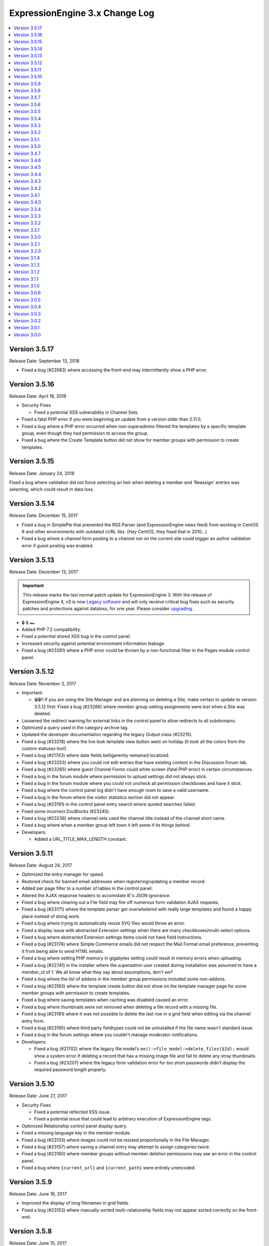 ExpressionEngine 3.x Change Log
===============================

.. contents::
   :local:
   :depth: 1

Version 3.5.17
--------------

Release Date: September 13, 2018

- Fixed a bug (#23583) where accessing the front-end may intermittently show a PHP error.

Version 3.5.16
--------------

Release Date: April 18, 2018

- Security Fixes

  - Fixed a potential XSS vulnerability in Channel Sets.

- Fixed a fatal PHP error if you were beginning an update from a version older than 2.11.0.
- Fixed a bug where a PHP error occurred when non-superadmins filtered the templates by a specific template group, even though they had permission to access the group.
- Fixed a bug where the Create Template button did not show for member groups with permission to create templates.

Version 3.5.15
--------------

Release Date: January 24, 2018

Fixed a bug where validation did not force selecting an heir when deleting a member and 'Reassign' entries was selecting, which could result in data loss.

Version 3.5.14
--------------

Release Date: December 15, 2017

- Fixed a bug in SimplePie that prevented the RSS Parser (and ExpressionEngine news feed) from working in CentOS 6 and other environments with outdated cURL libs. (Hey CentOS, they fixed that in 2010…)
- Fixed a bug where a channel form posting to a channel not on the current site could trigger an author validation error if guest posting was enabled.

Version 3.5.13
--------------

Release Date: December 13, 2017

.. important:: This release marks the last normal patch update for ExpressionEngine 3. With the release of ExpressionEngine 4, v3 is now `Legacy software <https://expressionengine.com/support/faq#what-is-a-legacy-product-what-is-a-retired-product>`_ and will only receive critical bug fixes such as security patches and protections against dataloss, for one year. Please consider `upgrading <https://expressionengine.com/store/purchases/upgradeable>`_.

- 🔒 & 🏎
- Added PHP 7.2 compatibility.
- Fixed a potential stored XSS bug in the control panel.
- Increased security against potential environment information leakage.
- Fixed a bug (#23281) where a PHP error could be thrown by a non-functional filter in the Pages module control panel.

Version 3.5.12
--------------

Release Date: November 3, 2017

- Important:

  - 🗑🔒‼️ If you are using the Site Manager and are planning on deleting a Site, make certain to update to version 3.5.12 first: Fixed a bug (#23266) where member group setting assignments were lost when a Site was deleted.

- Loosened the redirect warning for external links in the control panel to allow redirects to all subdomains.
- Optimized a query used in the category archive tag.
- Updated the developer documentation regarding the legacy Output class (#23215).
- Fixed a bug (#23218) where the live look template view button went on holiday (it took all the colors from the custom statuses too!).
- Fixed a bug (#21743) where date fields belligerently remained localized.
- Fixed a bug (#23253) where you could not edit entries that have existing content in the Discussion Forum tab.
- Fixed a bug (#23265) where guest Channel Forms could white screen (fatal PHP error) in certain circumstances.
- Fixed a bug in the forum module where permission to upload settings did not always stick.
- Fixed a bug in the forum module where you could not uncheck all permission checkboxes and have it stick.
- Fixed a bug where the control panel log didn't have enough room to save a valid username.
- Fixed a bug in the forum where the visitor statistics section did not appear.
- Fixed a bug (#23191) in the control panel entry search where quoted searches failed.
- Fixed some incorrect DocBlocks (#23245).
- Fixed a bug (#23236) where channel sets used the channel title instead of the channel short name.
- Fixed a bug where when a member group left town it left some if its things behind.
- Developers:

  - Added a URL_TITLE_MAX_LENGTH constant.

Version 3.5.11
--------------

Release Date: August 24, 2017

- Optimized the entry manager for speed.
- Restored check for banned email addresses when registering/updating a member record.
- Added per page filter to a number of tables in the control panel.
- Altered the AJAX response headers to accomidate IE's JSON ignorance.
- Fixed a bug where clearing out a File field may fire off numerous form validation AJAX requests.
- Fixed a bug (#23171) where the template parser got overwhelemd with really large templates and found a happy place instead of doing work.
- Fixed a bug where trying to automatically resize SVG files would throw an error.
- Fixed a display issue with abstracted Extension settings when there are many checkboxes/multi-select options.
- Fixed a bug where abstracted Extension settings items could not have field instructions.
- Fixed a bug (#23174) where Simple Commerce emails did not respect the Mail Format email preference, preventing it from being able to send HTML emails.
- Fixed a bug where setting PHP memory in gigabytes setting could result in memory errors when uploading.
- Fixed a bug (#22741) in the installer where the superadmin user created during installation was assumed to have a member_id of 1.  We all know what they say about assumptions, don't we?
- Fixed a bug where the list of addons in the member group permissions included some non-addons.
- Fixed a bug (#23183) where the template create button did not show on the template manager page for some member groups with permission to create templates.
- Fixed a bug where saving templates when caching was disabled caused an error.
- Fixed a bug where thumbnails were not removed when deleting a file record with a missing file.
- Fixed a bug (#23181) where it was not possible to delete the last row in a grid field when editing via the channel entry form.
- Fixed a bug (#23195) where third party fieldtypes could not be uninstalled if the file name wasn't standard issue.
- Fixed a bug in the forum settings where you couldn't manage moderator notifications.
- Developers:

  - Fixed a bug (#21702) where the legacy file model's ``ee()->file_model->delete_files($Id);`` would show a system error if deleting a record that has a missing image file and fail to delete any stray thumbnails.
  - Fixed a bug (#23207) where the legacy form validation error for too short passwords didn't display the required password length properly.

Version 3.5.10
--------------

Release Date: June 27, 2017

- Security Fixes


  - Fixed a potential reflected XSS issue.
  - Fixed a potential issue that could lead to arbitrary execution of ExpressionEngine tags.

- Optimized Relationship control panel display query.
- Fixed a missing language key in the member module.
- Fixed a bug (#23133) where images could not be resized proportionally in the File Manager.
- Fixed a bug (#23157) where saving a channel entry may attempt to assign categories twice.
- Fixed a bug (#23160) where member groups without member deletion permissions may see an error in the control panel.
- Fixed a bug where ``{current_url}`` and ``{current_path}`` were entirely unencoded.

Version 3.5.9
-------------

Release Date: June 16, 2017

- Improved the display of long filenames in grid fields.
- Fixed a bug (#23153) where manually-sorted multi-relationship fields may not appear sorted correctly on the front-end.


Version 3.5.8
-------------

Release Date: June 15, 2017

- Security Fixes (thanks again to Mustafa Hasan from HackerOne!):

  - Eliminated a couple areas that could disclose the full server path.
  - Fixed a potential remote code execution issue (identified by Erik McClements).
  - Improved XSS protection in a few areas of the control panel.
  - Tightened off-site redirect protection / warning.

- Optimized entry saving on installations with large numbers of categories.
- Optimized `{category_menu}` tag parsing in the channel entry form.
- Modified upload filename sanitization so that numeric segments are no longer suffixed with an underscore.
- Channel Form's Grid CSS jumped the starting block. It has been reset and issued a warning.
- Fixed a syntax error in compressed Channel Form JavaScript introduced in 3.5.7.
- Added a crossing guard to prevent PHP errors from entering traffic when the Pages module references non-existent entries.
- Added some extra no cache headers for Chrome so it would stop trying to server the CSRF token from cache.
- Fixed a bug (#23125) where the Pages module did not have a nested view.
- Fixed a bug (#23119) where the Relationship field filter would not work unless the member has access to the Relationship module.
- Fixed a bug (#23098) where sticky entries were not sticky in Relationship field output.
- Fixed a bug (#23111) where permissions to send email to member groups and to view the email cache could not be set.
- Fixed a bug (#23106) where the date picker may appear blank in Firefox.
- Fixed a bug (#23108) where selecting a category for an entry in Channel Form would not automatically assign its parents to the entry.
- Fixed a bug (#23097) where third-party RTE tools would not be loaded.
- Fixed a bug (#23136) where the maximum file size field description incorrectly said megabytes instead of kilobytes.
- Fixed a bug (#23132) where value/label pairs could not be used in member fields.
- Fixed a bug (#23131) where templates could not be deleted from the template manager search results screen.
- Fixed a bug (#23148) with grid column widths; some wanted a percentage!
- Fixed a bug (#23118) where the 3.1.0 updater was checking if a variable exists after using it. Impulse control!
- (#23115) Open/Closed statuses now respect your language pack's translation in the Entry Manager.



Version 3.5.7
-------------

Release Date: May 18, 2017

- Fixed a bug (#23080) where the File Manager may have performance problems for non-super admins when many member groups and upload folders are present.
- Fixed a bug (#23076) where slashes could not be saved in extension settings.
- Fixed a bug (#23053) where ``liveUrlTitle()`` may not work when multiple Channel Forms are present.
- Fixed a bug where the template parser would be unable to parse a large number of global variables.
- Fixed a bug where an entry's year, month and day fields could be saved as 0 when using dd/mm/yyyy localization.
- If a Channel is limited to 1 entry, and 1 entry already exists, the Edit menu will take you straight to edit that entry for simplicity. Automated tests for the win.
- Grid fields now respect assigned column widths.
- Simplified a query in the RSS module that was necessary in versions < 1.4.0. No typo.
- Fixed a bug where comment expiration date field was visible when a channel allows comments, but comments are disabled at the system level.
- Fixed a bug (#23090) where the edit category modal on the Publish page would not properly close and reflect a successful edit.
- Fixed a bug where member accept and decline notifications did not always respect the control panel settings.
- Fixed a bug where the frontend member profile email console pop-up did not display properly.
- Fixed a bug where the control panel login could improperly redirect if a custom homepage was set but no URL was entered.


Version 3.5.6
-------------

Release Date: April 13, 2017

- Fixed a bug where floating point numbers could not be used in queries.
- Fixed a bug where the Rich Text Editor field did not honor the required setting.
- Fixed an issue where enabling Gzip compression would prevent front-end pages with PHP errors from rendering in most browsers.
- Improved memory footprint of the control panel homepage when a site has thousands of Banned members.
- ``<cite>`` is now allowed in Channel Entry titles.
- Fixed an issue in the control panel where the banned member page and pending member page searches included all members.

Version 3.5.5
-------------

Release Date: April 10, 2017

- Security Fixes:

  - Mitigated a potential remote code execution vulnerability.
  - Improved cryptographic security when pseudo-random numbers are used.
  - Further hardened protections against SQL injection.

- Option fields (select, multiselect, radio, and checkboxes) can now have one blank value.
- Channels who have no more room for entries will not show under the Create menu.
- The uncommon "Disallowed Key Characters" error will now reveal which input key was blocked when ``$debug`` is set to ``1`` in your ``index.php`` and ``admin.php`` files.
- Improved performance of categories in Channel Form new entry forms when massive numbers of categories are involved.
- Fixed a bug (#23040) causing a Notice-level PHP error in Channels with Versioning enabled on first-save.
- Fixed a bug where an Ajax call was being made to update the order of categories when it should not have.
- Fixed a bug (#22894) where removing a category group from a channel may cause category groups not to be reorderable in the layout editor.
- Fixed a bug (#23021) where avatar upload and selection might not work on some multi-site installs.
- Fixed a bug (#23020) where visiting the control panel with no URI segments upon already being logged in would not redirect you to your preferred homepage.
- Fixed a bug (#23029) where using a Relationship shortcut tag inside a Grid tag pair would not parse when it was the only Relationship field in the channel.
- Fixed a bug where the ``{date_header}`` and ``{date_footer}`` template variables did not work inside Relationships.
- Fixed a bug (#22389) where multiple Channel Forms on single page may not work.
- Fixed a bug (#23044) where an "Unable to load the requested file" error may appear when editing a custom field.
- Fixed a bug in the forum templates where editing your member profile preferences was not allowed on the frontend.  See the :doc:`version notes </installation/version_notes_3.5.5>` for details.
- Developers:

  - Fixed a bug where the Curl service could not send parameters along with POST requests.

Version 3.5.4
-------------

Release Date: March 16, 2017

- Important:

  - 🗑🔒‼️ Fixed a potential data loss issue when deleting admins who have edited templates.

- Browsers will (mostly) now be tricked into not autofilling password setting fields (e.g. SMTP username & password) in the control panel with your password, even if the browser's autofill is enabled. Commence fist shaking at browser vendors for their algorithms that try to guess those fields and not providing a reliable way to prevent it. **Developers:** If you are using the :doc:`/development/shared_form_view`, your inputs with ``type="password"`` will automatically benefit.
- Improved the clarity of an error message if something goes wrong with your site preferences in the database.
- Improved breadcrumb clarity when editing fields in the Channel Manager.
- Made the Status Groups UI consistent with other areas of the Channel Manager.
- Modified the Redirect library that handles links from the control panel to external sites to be ok with URLs with query string parameters.
- Fixed a bug where parsing category fields may show a PHP error.
- Fixed a bug (#22993) where the RTE field may not show underlined text properly in the publish field.
- Fixed a bug (#23005) where Relationship field filtering on the publish may not work if editing an MSM site with a different domain than the control panel.
- Fixed a bug (#22419) where the ``:total_results`` shortcut relationship variable would return the wrong count when used inside Grid.
- Fixed a bug (#22789) where deleting a channel entry with a comment would trigger PHP errors.
- Fixed a bug where children were overlooked while some deeply nested relationships were partying with grids.
- The new View Activity won't try to hoodwink you into thinking other members are stalking you, or that so many significant events occurred at the start of the Unix Epoch.
- Fixed a PHP error that would occur when trying to destructively overwrite non-image files on upload.
- Trying to edit a field group that doesn't exist now 404s instead of complaining in an unhelpful manner with PHP warnings.
- Fixed a bug where default HTML buttons were not always added to the correct site when adding new buttons.
- Fixed a bug where entry revisions could be duplicated and entry revision pruning did not obey the max revision setting.
- Fixed a bug where pagination limits weren't applied to banned and pending memeber pages in the control panel.
- Developers:

  - Fixed a bug in the ``cp_js_end`` hook where you could not use the CP/URL Service.


Version 3.5.3
-------------

Release Date: March 1, 2017

- Security

  - Eliminated a timing attack opportunity.

- Added "View Activity" section to Member Profile administration page, along with prominent email and IP address.
- Added more helpful error message for when an add-on hasn't specified a namespace (bug #22948).
- Importing a Channel Set with an uninstalled fieldtype will alert you to install it before the set can be imported.
- Improved file uploads to allow for overwriting of files!
- Really added a search_id parameter to the search module tags.
- The URL title generated by ``unique_url_title=`` in Channel Form will have the unique ID separated by the URL separator and will trim the URL title length to 200 characters.
- Tweaked legacy view file loader to ignore the php.ini `short_open_tag` setting for PHP 5.4+.
- Fixed a bug (#20783) where saving a Grid field with searchable data would show an error in third-party content types.
- Fixed a bug (#21778) where the statistics module did not return data when hit tracking was disabled.
- Fixed a bug (#22936) where outputting image manipulation heights and widths in a template could output a decimal number for certain image dimensions.
- Fixed a bug (#22950) where the a Select All checkbox on a multi-select-style field would not work.
- Fixed a bug (#22956) where saving a Grid option fieldtype column with no value/label pairs set may show an error on the publish form.
- Fixed a bug (#22959) where there was no validation for channel field short name length.
- Fixed a bug (#22960) where a file field associated with a non-existent upload directory would show PHP errors.
- Fixed a bug (#22961) where saving an entry while the Manage Category controls were activated would cause the entry to lose Category associations.
- Fixed a bug (#22964) where you could only 100 entries could be deleted at a time from the entries listing.
- Fixed a bug (#22967) where Toggle fields in Grids were not respecting their default value.
- Fixed a bug (#22969) where the file field would not show thumbnails for SVG files.
- Fixed a bug (#22975) where URLs added to the menu via the ``cp_custom_menu`` hook may double-up on session IDs.
- Fixed a bug (#22978) where SimplePie may show a PHP error when throwing an exception.
- Fixed a bug (#22981) where the Create New link in Relationship fields would not open the publish form in a new window.
- Fixed a bug (#22982) where there was a broken link to create email templates in Simple Commerce.
- Fixed a bug in the 3.0.1 update where a PHP error could occur if orphaned layouts existed.
- Fixed a bug in the 3.5.0 update routine where the new ``email_newline`` and ``email_smtp_crypto`` settings might not be copied to all sites in the Site Manager, resulting in PHP warnings until the Email settings are saved in each Site.
- Fixed a bug in the Simple Commerce module where saving the settings could throw a PHP error.
- Fixed a bug in the forum module where admin notifications for new topics were switched with the notification emails for topic replies.
- Fixed a bug where ``show_message()`` may output an unencoded URL.
- Fixed a bug where a PHP error could occur changing a user's member group on the profile page on PHP < 5.4.
- Fixed a bug where custom member and category fields allowed reserved words for their short names.
- Fixed a bug where one could not save existing Grid or Relationship fields in environments with improper PDO configuration.
- Fixed a bug where the Manage Categories would not toggle off if there was a custom Toggle field on the publish form.
- Fixed a bug where the View link in top navigation for MSM played favorites and only linked to Site #1.
- Fixed a bug where the password reset tokens could expire too soon depending on the server_offset config.
- Fixed a regression from 2.x where the template parser might leave markers in place with nested plugins.

Version 3.5.2
-------------

Release Date: February 2, 2017

- Fixed a security bug where some path names were not properly sanitized.
- Fixed a security bug involving PHP object injection.
- Fixed a bug (#22882) where one could not delete a forum category.
- Fixed a bug (#22883) where saving an existing entry would not highlight its row in the entries table.
- Fixed a bug (#22888) where saving a new channel field set to be hidden would not be collapsed on the publish form.
- Fixed a bug (#22902) where Channel Sets that contain fields with value/label pairs would not import correctly.
- Fixed a bug (#22901) where changing your password due to admin password requirements would not update the account's password.
- Fixed a bug where fieldtypes in Grid may not parse using the configured field format.
- Fixed a bug (#22905) where a multi-relationship field in Channel Form would try to use the field's control panel UI.
- Fixed a bug (#22908) where upgrading from a pre-2.7 installation may truncate some channel data columns if they aren't set as ``text``.
- Fixed a bug (#22914) where the FTP library's ``delete_dir()`` may fail.
- Fixed a bug when decrypting old values using the default key.
- Removed the profiler from the CP login page.
- Clarified the language for the authenticate and save actions.
- Fixed a bug where non-ExpressionEngine cookies were run through security checks when the cookie prefix was not explicitly set.
- Fixed a bug where the channel form Allow Comments field did not respect the default in the channel settings.
- Fixed a bug where a PHP error could occur on the CP Overview page when RSS feeds contained code blocks under PHP 5.3.
- Developers:

  - Fixed a bug where the `post_save_settings` event could fire on a fieldtype when an entry was saved.


Version 3.5.1
-------------

Release Date: January 20, 2017

- Improved security of the Encrypt Service to protect against man-in-the-middle attacks.
- Value/Label pairs can now be used in custom member and category fields.
- Changed the file field to display directories alphabetically in the directory select dropdown on the field settings page.
- Removed the requirement for specifying a replacement value in the search and replace utility.
- Channel form URL title creation now matches the publish page behavior, creating lower case titles by default.
- Ever get the login modal in the CP but you were sure you checked “remember me” when you logged in? We fixed that.
- Fixed a bug where the Loader class may sometimes show an error about a non-numeric value under PHP 7.1.
- Fixed a bug where the updater may show an error if certain add-ons are installed.
- Fixed a bug (#22893) where new template routes could not be added.
- Fixed a bug (#22886) where unchecking the ``sticky`` or ``allow_comments`` checkboxes in Channel Form would not apply the change.
- Fixed a bug where data encrypted in older versions of ExpressionEngine would not decrypt without using the specific algorithm-method it was originally encrypted with.
- Fixed a bug (#22880) where Channel Sets didn't export upload destinations for file fields in a Grid.
- Fixed a bug where validation could fail when adding a new member in the control panel due to a field playing hide-and-seek, but not playing fair.
- Fixed a display issue with the new File Field UI with long filenames/titles.
- Fixed a bug in the control panel where the member profile delete member confirmation modal included invalid members in the list of members to reassign entries to.


Version 3.5.0
-------------

Release Date: January 16, 2017

- Added PHP 7.1 compatibility.
- Added value/label option capability to :doc:`/fieldtypes/select`
- Added ``{if has_categories}`` conditional to the Channel Entries tag.
- Added ``{category_count}``, ``{category_reverse_count}``, and ``{category_total_results}`` variables to the Channel Entries ``{categories}{/categories}`` variable pair.
- Added ``entry_id=`` and ``url_title=`` parameters to the :ref:`Related Categories Mode <related_categories_mode>` of the Channel Entries Tag, to enable this tag to function with custom template routing.
- The ``{redirect=}`` variable can now take full URLs, including external URLs instead of just path segments.
- Usernames and screen names now have a maximum length of 75 characters.
- Improved clarity and usability of File field interface.
- Greatly improved model query performance.
- The ``{category_name}`` variable is now run through typography parsing for pretty quotes and dashes.
- Updated the SimplePie parser version used by the :doc:`RSS parser </development/legacy/libraries/rss_parser>` to 1.4.3.
- Members must verify themselves when creating a member with control panel access.
- Added Email Newline and Connection Type to Outgoing Email Settings, to simplify configuration with some email providers (formerly available as config overrides only, ``email_newline`` and ``email_smtp_crypto``).
- Discussion Forums:

  - Updated code sample formatting to use the new styleable blocks. Highlight/Prism/Rainbow/etc. your code samples in forum posts.
  - Made special forum conditionals nestable.
  - Added ``{forum_id}`` variable to the Thread Rows partial.
  - Added ``{if is_moderator}`` conditionals to Threads and Thread Rows partials.
  - Added ``{topic_date}`` variable to Threads partial.
  - Added ``{topic_class}`` variable to Topic Rows partial.
  - Made Poll data available to Thread Rows, so polls can be shown inline with the author's post.

- Fixed a bug where models could not set NULL values.
- Fixed a bug where model foreign key changes did not trigger reloads.
- Fixed a bug (#20308) where you could only upload the same file name 99 times. Upload as many as you want!
- Fixed a bug on the control panel profile section's ban members page where a MySQL error occurred when searching banned members.
- Fixed an Obscurum Insectum when ``mbstring.func_overload`` is enabled, entry content contains multibyte characters, and there is a relationship field with no relationships set.
- Fixed a bug (#22864) where members registering via the Member module could not register if secure passwords were required.
- Fixed a bug (#22865) where if a high minimum username or password length was set, the validation error message would not show the configuration value correctly.
- Fixed a bug (#22867) where deleting a category from the publish screen would uncheck any existing category selections for that entry.
- Fixed a bug (#22872) where changing Channels fields from one type to another may destroy data.
- Fixed a bug (#22869) where repeated searches in the template manager may show a "Request-URI Too Large" error.
- Fixed a bug (#22874) where File fields may show an "Undefined index" error on the front end in rare cases.
- Fixed a bug (#22875) where URL titles generated by Channel Form's ``unique_url_title=`` parameter did not respect the ``word_separator`` preference.
- Fixed a bug (#22876) where the wrong member was marked as the author for entry revisions.
- Fixed a bug (#22873) where having a ``:total_rows`` Grid modifier in a conditional in a template may show an error when certain add-ons are present.
- Fixed a bug where Channel entry titles that had a ``;`` show up to the party uninvited, when an ``&`` was in the title. No longer: Channel entries titles are by invitation only.
- Altered frontend system message redirects to default to use a JavaScript redirect in order to accommodate a rare IE form submission quirk.
- Worked around a Safari bug where searching for entries in the control panel with autofill enabled on a site using SSL would repeatedly select the text in the textbox.
- Developers:

  - Added an :doc:`Encrypt service </development/services/encrypt>` that uses OpenSSL for encryption, as Mcrypt has ben deprecated as of PHP 7.1.
  - Added ``core_boot`` hook to run tasks on every ExpressionEngine request.
  - Added request caching to member field model structure to eliminate duplicate queries for some operations.


Version 3.4.7
-------------

Release Date: December 30, 2016

- Security

  - Hardened security in the Email library, prevents attacks similar to PHPMailer CVE-2016-10033, CVE-2016-10045, and Swift Mailer CVE-2016-10074.

- Optimized an inefficient query in the file model.
- Fixed a bug where the ``unique_url_title=`` title parameter was not working in Channel Form.
- Fixed a bug (#22838) where the HTML Button creation form would show a PHP error if no other HTML buttons existed.
- Fixed a bug where switching MSM sites may show a PHP error if the member is set to redirect to the publish form but no Channel is set.
- Fixed a bug (#22841) where deleting a member from their profile page would not give an option to reassign their entries.
- Fixed a bug (#22849) where deleting a member would also delete any files they had uploaded.
- Fixed a bug (#22842) where the author would have to focus the URL title field to validate the field despite it being autofilled by the Title field.
- Fixed a bug (#22013) where if saving Grid settings failed due to duplicate column labels/names, deleting the offending column would not clear the validation errors.
- Fixed a bug (#22858) where statuses on the publish form were not displayed in their set status order.


Version 3.4.6
-------------

Release Date: December 13, 2016

- Fixed a bug (#22785) where the parsing a template may show an undefined index error in rare cases.
- Fixed a bug (#22798) where RTE tool buttons may appear multiple times when rendered via Channel Form.
- Fixed a bug (#22799) where all "unauthorized" error messages came with a 500 status code instead of a 403.
- Fixed a bug (#22803) where an alternate MySQL port number entered in the installer would not get written to the config.php file.
- Fixed a bug (#22811) where there was a typo in a language key.
- Fixed a bug (#22813) where the ``relationships_display_field_options`` hook was passed invalid arguments.
- Fixed a bug (#22814) where deleting a member from their profile page may show a PHP error.
- Fixed a bug (#22816) where the Relationship fields could not be filtered when filtering from more than nine channels.
- Fixed a bug (#22817) where Grid and Relationship field data was not revisioned.
- Fixed a bug (#22818) where channel form inline errors for custom fields didn't display.
- Fixed an issue where the Add-on Manager would be empty on some servers by accommodating an issue (#22819) with incorrectly typed variables from the database on environments with improper/non-standard PDO configuration.
- Fixed a bug where the updater may attempt to add the same database column more than once.


Version 3.4.5
-------------

Release Date: December 6, 2016

- Added a link to the Multiple Site Manager in the site switcher menu.
- Added ``autocomplete="off"`` to all password fields in the control panel.
- Added clickjacking prevention to the URL redirect warning page.
- Improved performance of and fixed various issues filtering Relationship fields on the publish form.
- Improved accuracy of error message with File fields in Channel Form.
- Fixed a bug (#22754) where the SQL manager could not sort by table disk size.
- Fixed a bug (#22721) where the Redirect library may mistakenly think a protocol-relative URL was malicious.
- Fixed a bug (#22720) where the add-ons list in the control panel was not filtered by member access for non-Super Admins.
- Fixed a bug (#22736) where running the updater with templates saved as files may show an error.
- Fixed bugs (#22427 & #22080) where Channel Form would not allow setting of certain fields, and would eat global variables.
- Fixed a bug (#22766) where Channels that have reached their maximum entry limit may not be able to edit existing entries.
- Fixed a bug (#22761) where certain settings in the member profile would appear unsaved.
- Fixed a bug (#22030) where entry revisions were created regardless of Channel preference.
- Fixed a bug (#22089) where editing checkbox fields in Channel Form that were populated by another channel field would not show their checked status.
- Fixed a bug (#22007) where setting the ID parameter on a Channel Form would cause the date picker not to initialize.
- Fixed a bug where member notification emails were always sent in plain text regardless of the mail format setting.
- Fixed a bug where links bound with the FilePicker may have their callback overwritten with a default callback.
- Fixed a bug (#22755) where editing an entry with a Relationship field may show its entry choices in the wrong order.
- Fixed a bug (#22756) where deselecting an entry in a single Relationship field may re-select the entry upon filtering.
- Fixed a bug (#22053) where saving a ``ChannelEntry`` model with properties initialized in the ``make()`` method would show an error.
- Fixed a bug (#22008) where the ``category=`` parameter did not work in Channel Form.
- Fixed a bug (#21999) where setting the field group or status group to None when editing a Channel would not stick.
- Fixed a bug (#22777) where the settings forms with date localization settings may show an error under PHP 7.1.
- Fixed a bug (#22768) where rendering an empty file field with a variable pair would replace its ``{url}`` variable with the author's URL.
- Fixed a bug (#22795) where the saving template partials may show an invalid language key on the button while saving.
- Fixed a bug where selecting a channel when creating a new bookmarklet would not update the channel field dropdown.
- Fixed a bug (#22796) bookmarklets could not set content for more than one custom field via query string manipulation.
- Fixed a bug (#21721) where editing a URL title in an entry to change its case would show a validation error.
- Fixed a bug (#22797) where deleting a quicklink sometimes would not work.
- Fixed a bug (#21590) where custom field variable pairs could not be parsed in Channel Form.
- Fixed a bug (#21492) where the ``show=`` parameter was not working for the ``{categories}`` tag pair in Channel Form.
- Fixed a bug (#22024) where switching to an MSM site in the control panel would not respect the member's CP homepage setting.
- Fixed a bug (#22798) where the ``{entry_date}`` variable may always show the current date in Channel Form.
- Fixed a bug (#22798) where the the ``use_live_url=`` parameter would not work in Channel Form.
- Fixed a bug on the control panel profile section's ban members page where a MySQL error occurred when searching banned members.
- Fixed a security issue in the Email module.
- Fixed a bug where Super Admins could not edit Channel Form entries authored by others when ``author_only=`` was used.
- Fixed a potential bug with Channel Form with Site Manager when sites have identically named Channels.
- Fixed a bug where editing the system offline and user message page templates might truncate the closing body and html tags.
- Fixed the template order in the Channel settings Live Look drop-down. Straighten up!
- Fixed a bug where editing the system offline and user message page templates might truncate the closing body and html tags.
- Fixed a bug where bulk email sending from the Communicate page would overzealously try to send to more recipients than existed.
- Fixed the sum of the Batch emails from the Communicate page. (We love you forever, Roman Moroni.)
- Fixed a bug where you could not change an existing Channel Field from File to third-party field types with ``file`` compatibility.


Version 3.4.4
-------------

Release Date: October 27, 2016

- Added a search_id parameter to the search module tags to allow non-standard URLs to function properly (see bug #22411).
- Clarified language of the "Allow multiple logins?" Security setting (including changing to "Allow multiple sessions?").
- Fixed a bug (#21610) where deleting a Forum would show PHP errors.
- Fixed a bug (#21747) where deleting a custom field would show a PHP error in some environments.
- Fixed a bug (#22021) where actions could not be taken on items in the Spam module.
- Fixed a bug (#22026) where the legacy channel entries API was saving the ``edit_date`` in the wrong format.
- Fixed a bug (#22037) where some modules weren't updating their version numbers upon update.
- Fixed a bug (#22039) where editing a menu set link would change the link's order in the set.
- Fixed a bug (#22049) where changing the field group of a channel with a saved layout would append new fields to the Categories tab.
- Fixed a bug (#22112) where the translation utility showed the wrong value on the left.
- Fixed a bug (#22383) where deleting and then adding the same template route before saving could not be done.
- Fixed a bug (#22412) where assigned channels on member groups may be bypassed.
- Fixed a bug (#22421) where deleting a channel entry would call ``save()`` on module publish tabs.
- Fixed a bug (#22422) where the `{base_path}` variable was not being parsed in the Black/White List module.
- Fixed a bug (#22425) where automatic URL title generation for categories did not include the foreign characters array.
- Fixed a bug (#22707) where clicking the Save button after editing a form with a success alert may cause the form to shift and the button not to be clicked.
- Fixed a bug (#22711) where a non-existant language key was used on a control panel member profile form.
- Fixed a bug (#22717) where comment-editing JavaScript would not allow other events to be bound to its links.
- Fixed a bug (#22722) where an admin logging in as another member when "Allow multiple sessions?" is disabled would result in a PHP error.
- Fixed a bug (#22724) where file upload options were not always correct for non-superadmins in the file manager.
- Fixed a bug (#22725) where cloning a Grid column would not carry over checkbox values in some browsers.
- Fixed a bug (#22726) where some fieldtypes may show PHP errors when used in non-channel content types.
- Fixed a bug where Default Category Channel pref was not being respected in the channel entry form.
- Fixed a bug where Member custom fields were not available on the Memberlist member theme template.
- Fixed a bug where PDO was returning the wrong data types for some columns.
- Fixed a bug where channel forms using the site parameter did not display properly in layouts if there were no results.
- Fixed a bug where deleting a category group assigned to a channel that has multiple category groups would cause errors when publishing.
- Fixed a bug where field creation via the Member Importer would not create all necessary columns in the ``member_data`` table.
- Fixed a bug where invalid ``category/category-names`` in the URL did not throw ``{if no_results}``. These requests will now 404 ftw.
- Fixed a bug where simple commerce could display a PHP warning.
- Fixed a bug where the Edit Upload Directory form would not properly reflect overridden path and URL values from the config file.
- Fixed a bug where the ``{member_group}`` global variable was playing hide-and-seek. Found it!
- Fixed a bug where the category filter on the Entry Manager did not respect your category orders. Line up, soldier!
- Fixed a bug with server response times in New Relic transaction reporting for front-end requests.
- Fixed a bug with the Member Importer where member field creation validaton would not work.
- Fixed an obscure bug (#22718) where a MySQL error could occur during installation on some environments.
- Fixed security bug where XSS may be injected by query string on certain control panel pages.

Version 3.4.3
-------------

Release Date: September 20, 2016

- Security

  - Fixed a potential PHP injection issue when redirecing within the CP. (Thanks to the folks at https://www.ripstech.com with their static code analyzer RIPS)

- Improved metadata protection in Channel Form submissions.
- Optimized queries on pending/banned member tables.
- Namespaced add-ons now respond to the director's call. ACTION! (Fixed a bug where ACTION requests to namespaced add-ons failed).
- Fixed a bug (#21855) where layouts could not expand a field that was configured to be hidden.
- Fixed a bug (#22028) where opening a file picker modal in thumbnail view with an empty directory selected would show a PHP error.
- Fixed a bug (#22029) where where the cURL library had an incorrect query string separator.
- Fixed a bug (#22035) where ``{base_url}`` was not parsed in Pages Module URLs.
- Fixed a bug (#22081) where several site variables were not available in conditionals.
- Fixed a bug (#22114) where there was an undefined variable on the Reset Password screen.
- Fixed a bug (#22115) where front-end member registration may not have password validation.
- Fixed a bug in layouts where you could not collapse/uncollapse a field after you moved it without first saving the layout.
- Fixed a bug in the Discussion Forum where the forum order in the front end and back end did not match.
- Fixed a bug where cache files may be unable to be read by EE in certain hosting environments.
- Fixed a bug where some layout fields were being added old skool which caused PHP errors.
- Fixed a bug where the IP to Nation module could not update its IP database on PHP 7.
- Fixed a bug where the ``View All`` link on the control panel edit submenu didn't show when it should have.
- Fixed a Channel Form bug where model hooks would see the wrong author if a default Channel Form author for guest posts was set.

Version 3.4.2
-------------

Release Date: August 23, 2016

- Security

  - Enhanced XSS protection in the Simple Commerce control panel.
  - Fixed a potential HTML injection (non-XSS) issue.

- Added new Debugging & Output preference: "Enable Developer Log Alerts?"
- Added ``<mark>`` to Safe HTML Typography and are now allowing its use in Channel Entries ``{title}``.
- Eliminated some PHP warnings in the Forum template editor if a custom theme had nested folders that were not explicitly supported.
- Fixed a PHP warning on the Forum Template editor if the admin had removed the default theme.
- Fixed a bug where Channel Form fields would not prefill their values on submission error.
- Fixed a bug where Default Category Channel pref was not being respected and added some tests so that it doth not regresseth again.
- Fixed a bug where bulk actions in the forum were playing an endless game of hide-and-seek.
- Fixed a bug where caching a tag with a conditional in it would always generate a cache and never read from it.
- Fixed a bug where changing the commented status via the bulk action dropdown in the control panel affected unselected comments.
- Fixed a bug where partials created from add-ons with disallowed characters might throw a PHP error.
- Fixed a bug where the Email class would not load values from site config unless the developer had manually initialized it.
- Fixed a bug where the file picker did not have an initial sorting applied.
- Fixed a bug where updating a site's Template Settings would save all partials and variables to disk, not just the current site's.
- Fixed a bug (#21417) where some HTML Buttons could not be created due to overzealous validation.
- Fixed a bug (#21863) wherre the ``{avatar_url}`` tag was inaccurate when using a default avatar.
- Fixed a bug (#21989) where image manipulations would always save with a default site ID of 1.
- Fixed a bug (#21998) where date fields on the publish form would repopulate with a Unix timestamp after form validation failure.
- Fixed a bug (#22001) where viewing pending members sorted by join date would show an error.
- Fixed a bug (#22005) where the new category form may show encoded HTML entities in the parent category dropdown.
- Fixed a bug (#22014) where control panels under MSM might not follow a member group's CP Homepage redirect.
- Fixed a bug (#22017, #21945) where toolbar buttons within Grid cells may be removed when manipulating rows.
- Fixed a bug (#22018) where choosing a file in the filepicker could generate multiple click events.
- Fixed a bug (#22019) where the ``TemplateGroup`` model may generate duplicate queries in the control panel.

- Developers:

  - Added a parameter to ``form_dropdown()`` and ``form_multiselect()`` turn off automatic encoding of display values.
  - Added file and line number information to config file deprecation notices.

Version 3.4.1
-------------

Release Date: August 08, 2016

- Security

  - Improved XSS protection in the CP when searching.
  - Improved XSS protection in the CP's table filters.
  - Additional obscuring of file system paths when displaying exceptions.
  - Improved XSS protection in Markdown typography.

- Long filenames now wrap in their table views in the File Manager and picker.
- Fixed a bug where file modals were blank if no upload directories existed.
- Fixed an issue where the top and bottom buttons on the publish page did not match.
- Fixed an issue where changes to authentication rules could show a confusing form when logging in.
- Fixed a bug (#21931) where the datepicker did not work consistently with non-default date formats.
- Fixed a bug (#21950) where the ChannelSubscription model did not have the correct relationships.
- Fixed a bug (#21940) where some member groups could not see template groups they created.
- Fixed a bug (#21951) where the conditional parser removed too much whitespace.
- Fixed a bug (#21982) where template partials were not parsed when inside other template partials.
- Fixed a bug (#21981) where the "Show news on CP homepage" always showed "no" even when saved as "yes".
- Fixed a bug (#21983) where sometimes upload destinations didn't have their `{base_path}` parsed.
- Fixed a bug where when you edited a status the preview was always grey, instead of your specified color.
- Fixed a bug where non-Super Admins were not presented with a Site switcher in the control panel if there are exactly two Sites.
- Fixed a PHP warning that could occur when publishing an entry with admin email notifications enabled.
- Fixed a bug where add-ons ``require()``-ing native config files might throw a PHP error.
- Fixed a bug (#21944) where category fields were not available when editing categories on the publish page.
- Fixed a bug (#21864) on the member profile member list page where a MySQL error could occur when using some default sort orders.
- Fixed a bug (#21984) where a PHP error could occur when uploading avatars in the control panel.
- Fixed a bug (#21993) on the default HTML buttons settings page where the buttons were not limited to the current site.
- Fixed a bug (#21922) where there was no way to remove a selected file from a file field in the channel entry form.
- Fixed a bug (#21980) where a select field type would sometimes not validate when it should.
- Fixed a bug where duplicating a channel would carry over its `total_records` count.
- Fixed a bug where filling in a required File field on the publish form would not clear any associated validation error.
- Fixed a bug (#22010) where deleting rows with invalid cells in a Grid would not clear its validation error.

Version 3.4.0
-------------

Release Date: July 27, 2016

- Security (big thanks to security researchers at HackerOne for helping us continue to keep ExpressionEngine secure!):

  - Improved XSS and CSRF security in the Forum module.
  - Improved XSS security in the Member module.
  - Improved security by decoding IDN encoded domain names in user-submitted links.
  - Improved clickjacking defense by defaulting all requests to SAMEORIGIN framing rules. See the new :ref:`x_frame_options` config override for details and header options.

- Added a menu manager to create custom control panel menus.
- Added a "Maximum number of entries" setting to Channels.
- Added base URL and base path settings to the URL and Path Settings to make building URLs and paths easier when environments change.
- Added ``{reverse_count}`` and ``{absolute_reverse_count}`` variables to the Channel Entries tag, for displaying entry count "countdowns".
- Added an EllisLab news feed to the homepage.
- Added a permission to enable/disable the news on the CP homepage.
- Added a colorpicker to status highlight colors.
- Added live preview for status color picker.
- Added :ref:`system overrides <code_block_wrappers>` ``code_block_pre`` and ``code_block_post`` to give additional control over the output of ``[code]`` blocks.
- Added the ability to override the forum theme with a parameter: ``{exp:forum theme='my_theme'}``.
- When creating and editing Channel entries you now "Save" or "Save & Close" the form.
- Files have regained their ability to be categorized.
- Improved the UI for Template Routes
- The publish form will no longer have an empty category tab, unless you have a Layout that says it should.
- Switching sites in the CP will take you that site's homepage.
- The File Chooser for Textareas and the RTE injested some ginko biloba and will remember your filters while editing or creating an entry.
- Deprecation notices are back; Super Admins will see an alert in the "admin" sections of the CP.
- Improved search on the edit page. It now includes entry data along with titles.
- Improved template partial parsing time by a factor of ten.
- Simplified Profiler Performance tab, and broke out time spent accessing the database.
- Language packs saved using the translation utility are now saved in their respective `system/user/language` folder.
- Channel Sets now export and import category fields.
- Removed some items from the config for new installs. Existing installs can safely remove the following preferences if you're using their default values:

  - ``debug``: ``1``
  - ``is_system_on``: ``y``
  - ``allow_extensions``: ``y``
  - ``cache_driver``: ``file``
  - ``uri_protocol``: ``AUTO``
  - ``charset``: ``UTF-8``
  - ``subclass_prefix``: ``EE_``
  - ``log_threshold``: ``0``
  - ``log_date_format``: ``Y-m-d H:i:s``
  - ``rewrite_short_tags``: ``TRUE``

- **File Improvements**:

  - Gave parity between File field type and ``{exp:file:entries}`` variables.

    + :doc:`/fieldtypes/file` fields now have ``{directory_id}``, ``{directory_title}``, and ``{id_path=}``.
    + The :doc:`/add-ons/file/file_tag` now has ``{extension}``, ``{file_id}``, ``{file_name}``, ``{file_size}``, ``{mime_type}``, ``{modified_date}``, ``{path}``, ``{upload_date}``, and ``{url}``.

  - File size variables now have human readable modifiers.

    + ``{file_size}`` display bytes as always: ``295903``.
    + ``{file_size:human}`` displays an intelligently abbreviated size: ``289KB``.
    + ``{file_size:human_long}`` displays with the long form of the byte unit: ``289 kilobytes``.

- Fixed a bug where a File field tag may be unable to parse information about image manipulations for an upload directory belonging to another site.
- Fixed a bug (#21578) where a File field inside a Grid inside Channel Form would not have its data saved.
- Fixed a bug when saving a new Grid row that contained a Relationship field may show an error in rare cases.
- Fixed a bug (#21952) in the relationship field display where entries from other sites would not show up in the selectable options.
- Fixed a bug where radio buttons in sortable tables may lose their state after sorting.
- Fixed a bug (#21918) where parsing Grid fields from multiple content types could show errors in rare cases.
- Fixed a bug where `{cp_edit_entry_url}` did not specify the site ID.
- Fixed a bug where Channel Form would populate a DateTime object into the POST data for the `recent_comment_date` field.
- Fixed a bug where fields in a new layout tab could not be reordered until the layout was saved.
- Fixed a bug where Channel Sets only exported and imported the first Category Group of a Channel.
- Fixes a bug where MSM sites didn't always have the Default Status Group.
- Fixed a pagination bug on the Member Groups page.
- Fixed a bug where MSM site prefs might not be updated for all sites during updates.
- Fixed a bug (#21832) where apostrophes in checkbox, radio and select field values could cause validation errors when selecting those values in the publish form.

- Developers:

  - Added a `parse_config_variables()` global function for parsing `{base_url}` and `{base_path}` variables in strings.
  - Added a validation rule, `limitHtml`, for limiting the kinds of HTML tags allowed in a string.
  - Added a `placeholder` key to the field definition for text fields in the shared form view.
  - Added the ability to extend native config files.
  - Added a `cp_custom_menu` hook that allows you to create custom menu items. This replaces `cp_menu_array` from version 2.
  - Added a `search()` method to the model query builder for easy search implementations.
  - CP/Alerts without a title, body, and a sub-alert will no longer render.
  - Sweet new formatters, via the :doc:`Format Service </development/services/format>`. Currently includes attribute prepping and formatting byte sizes. More to come, huzzah!

Version 3.3.4
-------------

Release Date: July 7, 2016

- Security:

  - Fixed potential SQL and XSS injection vulnerabilities in the control panel.

- Added an .htaccess file to the themes folder to allow the control panel font assets to be used across domains and subdomains.
- Publish file modal search now matches the file manager search behavior, searching in file names, file titles and by mime type (addresses bug #21912).

- Fixed a PHP error when sending emails from extension hooks in the Session class.
- Fixed a SQL error introduced in 3.3.3 when using the ``orderby="random"`` parameter with the ``{exp:file:entries}`` tag.
- Fixed a PHP error introduced in 3.3.3 with the ``{exp:file:entries}`` tag in certain circumstances.
- Fixed a bug in the Discussion Forum that prevented errors from being thrown on some invalid post submissions.
- Fixed a PHP error when deleting a channel that contains entries that have comments.
- Fixed a bug (#21630) where multiple channel forms on the same page could result in unparsed variables.
- Fixed a bug (#21934) on non-default MSM sites, category custom field variables are unparsed on frontend.


- Developers:

  - Added a public `build_message()` method as an entrance point if needed within the `email_send` extension hook.



Version 3.3.3
-------------

Release Date: June 6, 2016

- Added back search to the file picker, addresses bug #21109.
- Improved SQL display in the application profiler.
- Fixed a bug where HTML could be rendered in the application profiler for expanded template log details.
- Fixed a bug where show/hide details link didn't work in the application profiler.
- Altered the member group defaults so that new member groups default to unlocked (see bug #21879).
- Fixed a bug (#21862) where the file picker modal may not be able to paginate in list view.
- Fixed a bug (#21873) where loading the member fields listing would load a different language key for the Member Groups sidebar link.
- Fixed a bug (#21890) where category assignments could be lost if the category field was not included in the form.
- Fixed a bug where using the `{exp:jquery:script_tag}` would generate a PHP exception.
- Fixed a bug where deleting a member and reassigning their content missed their versioned Channel entries.
- Fixed a bug (#21692) where the channel filter search on the Entry Manger would sometimes not work.
- Fixed a bug (#21783) where HTML buttons had blank previews when they contained HTML entities.
- Fixed a bug (#21735) channel form entries didn't update the edit date.
- Fixed a bug (#21899) where channel form would ignore custom inline error tags.
- Fixed a bug (#21784) where a PHP error would be shown when going to an edit entry page without an entry_id.
- Fixed a bug (#21391) where New Relic would not be displayed as enabled when it was enabled by default.
- Fixed a bug (#21485) where text fields with numeric content types would throw exceptions when saving with an empty value.
- Fixed a bug where private messages wouldn't show up in the member portal.
- Fixed a bug (#21535) where there was as missing image for the front-end member templates.
- Fixed a bug (#21851) on sites using MSM where templates from one site could be erroneously copied over to all other sites.
- Fixed a bug (#21583) where a PHP error could occur in the channel form when specifying an invalid entry_id to edit.
- Fixed a bug (#21800) where setting a default template group for a new MSM site unset the default templates on all other sites.
- Fixed a bug where a PHP error could occur on the control panel member profile page when not on the default site.
- Fixed a bug (#21840) where the user language setting did not override the default language setting.
- Fixed a bug (#21861) in frontend member registration where a MySQL occurred if there were custom member fields included on the form.
- Fixed a bug where a blank status highlight color could cause an exception on the content edit page.
- Fixed a bug (#21421) where index.html, index.php, and index.htm would accidentally be synced to a file upload directory.
- Fixed a bug (#21424) where category fields were not using the appropriate field formatting (since it was never set).
- Fixed a bug where you couldn't update the field formatting for a category field for all existing categories.
- Fixed a bug (#21877) in the 3.1.0 updater that was reaching outside of the database prefix to try to change some tables.
- Fixed a bug where updating your software license file would not be immediately reflected on your EllisLab.com Manage Purchases page.
- Fixed a bug where Developer Log items made at the same second might be sorted randomly by MySQL.
- Fixed a bug where Template Partial and Variable updated from the control panel were not reflected in the file system.
- Fixed a bug in the XML-RPC Server implementation that could cause XML parsing failures on newer versions of PHP.


Version 3.3.2
-------------

Release Date: May 20, 2016

- Saving entry revisions is now automatic so we removed the "Save Revision" button.
- Updated Date formatting variables to allow day of the week, ISO-8601 year number, timezone identifier, ISO-8601 date, and microseconds. See :doc:`/templates/date_variable_formatting` for details.
- Optimized the create and edit template page to reduce the number of queries needed.
- Fixed a bug (#21227) where the images in the RTE did not have the proper overlay when hovering over them.
- Fixed a bug (#21288) where you may not be able to reliably paste text into an RTE field that had an image in it.
- Fixed a bug (#21870) where the Simple Commerce and Pages modules were missing a link to their settings.
- Fixed a bug where ``EXPLAIN`` queries could not be run in the SQL manager.
- Fixed a bug where relationship data was not deleted completely.
- Fixed a model bug where pivot table relationships were not always reversed correctly.
- Fixed a bug (#21443) where assigning Allowed Channels with MSM would cause other sites to lose their assignments.
- Fixed a bug where checking the Mime Type of a CSS file could return ``"text/plain"`` instead of ``"text/css"``.
- Fixed a bug (#21663) where a raw language string would be returned if an add-on fails to install.
- Fixed a bug (#21731) where status permissions were not being respected.
- Fixed a bug (#21749) where a member group with only edit entry permissions did not have the Edit nav menu.
- Fixed a bug (#21797) where we provided edit and delete icons for categories and then denied access when you tried to use them. Sorry.
- Fixed a bug where add-ons could not specify a settings icon in the header.
- Fixed a bug (#21866) where Markdown ``[code]`` blocks were not rendering correctly.
- Fixed a bug where the default theme could not be installed.
- Fixed a bug where the category parameter on the default theme slideshow could cause an error on some servers.
- Fixed a bug where URLs in an add-on's README.md file would not mask the CP url.
- Fixed a bug where Channel ``{total_entries}`` was not updated when publishing a new entry.
- Fixed a bug where Channel ``{total_entries}`` was not updated by the Statistics sync utility.
- Fixed a bug where disabled checkboxes sorta looked enabley.
- Fixed a bug where settings were not passed to Extension constructors on the Extensions settings page.
- Fixed a bug (#21860) where update 3.1.0 could throw a PHP error in some situations.

Version 3.3.1
-------------

Release Date: May 10th, 2016

- **NEW**: Added additional logging when changing email address and password.
- Eliminated some extra, duplicate, and redundant queries when editing templates that are saved as files.
- Fixed a security bug where logged out users could be shown altered system messages.
- Fixed a bug (#21426) where status colors were not correctly shown on the Edit page.
- Fixed a bug (#21712) where the toggle fieldtype sometimes generated an error when used in Channel Form.
- Fixed a bug (#21713) where the file field on a publish form wouldn't let go of an old file name when you replaced it. Let it go.
- Fixed a bug (#21775) in the Moblog module where PHP errors could occur when saving an edited moblog and multiple allowed emails were specified.
- Fixed a bug (#21806) where the Channel Form would inadvertently remove embed tags when editing entries.
- Fixed a bug (#21808) when using formatting types other than Markdown that effectively ignored a Channel's "Render URLs and Email addresses as links?" setting.
- Fixed a bug (#21813) where an PHP error may show when viewing a member profile on older versions of PHP.
- Fixed a bug (#21816) where there was an unrendered language key in the Simple Commerce email templates listing.
- Fixed a bug (#21819) where the new Channel entry notifications were not working.
- Fixed a bug (#21820) where an unordered HTML button proudly declared itself instead of just using its icon.
- Fixed a bug (#21821) where email templates felt there were perfect as-is and didn't save any edits.
- Fixed a bug (#21824) where dates could display improperly on the Publish and Edit pages.
- Fixed a bug (#21825) with Channel Set exports where exporting some field types could result in a corrupted zip file.
- Fixed a bug (#21833) where the Active Record class may show an error in PHP 7.
- Fixed a bug where a PHP error could occur when uploading files to a file field with a single directory specified.
- Fixed a bug where adding a new row to a grid wouldn't register any file upload buttons for textareas.
- Fixed a bug where moblog settings did not properly display selected categories.
- Fixed a bug where some relationship fields on the publish form would not scroll.
- Fixed an obscure bug in channel entries where a specifying an invalid month, day and/or year in the parameters or the URI caused a MySQL error.

Version 3.3.0
-------------

Release Date: April 19, 2016

- **NEW**: Added :doc:`Channel Sets </channel/sets>`.
- **NEW**: Added the default theme.
- **NEW**: Added the ability to add language information to a bbcode block (e.g. ``[code="php"]``).
- **NEW**: ``{logged_in_...}`` :ref:`Member variables <member_variables>` are now parsed early.
- **NEW**: Super Admins using "Login as" retain debugging information.
- **NEW**: Member localization will now "stick" with the site's preferences unless they have specified localization settings for their own account.
- **NEW**: Added FontAwesome to the Control Panel.
- **NEW**: Added a ``{site_description}`` global variable.
- **NEW**: Added an unordered list button to the predefined HTML buttons.
- **NEW**: Comments column on control panel entries listing will not show if comments are disabled and no comments are present on the site.
- **NEW**: Added variables to the following email templates:

  - 'User - Account declined notification' (``{username}``)
  - 'User - Account validation notification' (``{username}``, ``{email}``)

- The RTE fieldtype no longer manipulates the HTML it generates. What you save is what you get.
- Changed the email setting's SMTP password field and the moblog setting's email account password fields from plain text to password fields.
- Linked category group and field group names in the control panel now link to their respective category and field listings.
- Optimized relationship parent tag query.
- Updated `PHP Markdown <https://michelf.ca/projects/php-markdown/>`_ to 1.6.0.
- Removed code highlighting in ``[code]`` blocks.
- Removed Glyphicons from the Control Panel.
- Fixed a bug (#21697) where an error may show when an exception is thrown in PHP 7.
- Fixed a bug (#21696) where the Manage Categories toggle was unstyled.
- Fixed a bug (#21667) where the image formatting button on a textarea did not use the file picker.
- Fixed a bug (#21688) where validation errors set via AJAX on Grid fields would sometimes be unresolvable.
- Fixed a bug where channel form could sometimes overwrite fields that were not in the form.
- Fixed a bug (#21644) where the file manager did not load for users with a lot of files.
- Fixed a bug where grid with more than one relationship could not parse all of them.
- Fixed a bug where the RTE fieldtype wasn't always installed.
- Fixed a bug (#21582) where layouts missing the Categories tab would generate errors on the publish page.
- Fixed a bug (#21733) where layouts missing the Publish tab would generate errors on the publish page.
- Fixed a bug (#21677) where recalcuatling statistics didn't recalculate the comment counts.
- Fixed a bug (#21682) where the list for duplicating an existing template, when creating a new template, was unsorted.
- Fixed a bug (#21704) where Firefox wouldn't scroll to top in the CP.
- Fixed a bug (#21705) where saving an entry could trigger a PHP error.
- Fixed a bug (#21710) where the file modal's table did not sort.
- Fixed a bug (#21619) where ``[code]`` blocks and Markdown codeblocks did not properly add ``<pre>`` tags.
- Fixed a bug where the Channel Form would inadvertently remove add-on tags when editing entries.
- Fixed a MySQL error that would occur on invalid forum feed requests.
- Fixed a stray PHP 7 incompatibility in Channel Form
- Fixed a bug (#21711) where CSS assets were not being delivered in ``{path='css/_ee_channel_form_css'}`` requests.
- Fixed a bug where ``layout:`` globals were parsed in content.
- Fixed a bug in site settings where the HTML button form required a closing tag.
- Fixed a bug (#21699) where a PHP error occurred when editing an entry via the channel form if the instructions or label tags were present.
- Fixed a bug (#21671) where a 'Disallowed Key Characters' error occurred when saving the channel_lang.php translation file.
- Fixed a bug (#21700) where a PHP error occurred on the member group page in the control panel when pagination was present.
- Fixed a bug (#21755) where there were unused language keys.
- Fixed a few bugs (#21756, #21757, #21758, #21761, #21760, #21762, #21759, #21774) with duplicate language keys.
- Fixed a bug (#21765) where some language keys had grammar issues.
- Fixed a few bugs (#21766, #21767) where we weren't using language keys.
- Fixed a bug (#21768) where HTML button names were not being translated.
- Fixed a bug (#21769) where we had a small typo in new member notifications language.
- Fixed a bug (#21770) where a language key wasn't getting the proper substitution.
- Fixed a bug (#21771) where a language key wasn't in our language files.
- Fixed some langauge string bugs (#21754 and #21753).
- Fixed a bug (#21707) where some old auto saved entries refused to go away.
- Fixed a bug (#21750) where the File field could show an undefined index error if its data wasn't pre-cached.
- Fixed a bug where the default CP homepage could not be saved for members other than the logged-in member.
- Fixed a bug (#21683) where URL titles had to be unique site-wide instead of per-Channel.
- Fixed a number of display bugs (#21671) in the translator.
- Fixed a MySQL error when recounting statistics and the Forum was installed (#21780).
- Fixed a bug where the comment form could show despite comments being globally disabled.
- Fixed a bug on the member profile page where the link to the member group form did not show for superadmins.
- Reduced the password reset token's timeout. (thanks to security researcher |sjibe_kanti|)

.. |sjibe_kanti| raw:: html

  <a class="reference external" href="https://twitter.com/Sajibekantibd" rel="nofollow">Sjibe Kanti</a>

- Developers:

  - **NEW**: Added ``relationships_display_field_options`` hook to allow additional filters on the options in the publish field.
  - **NEW**: Added extension hooks for CategoryField, CategoryGroup, ChannelField, ChannelFieldGroup, File, MemberField, MemberGroup, Template, TemplateGroup, TemplateRoute models.



Version 3.2.1
-------------

Release Date: March 16, 2016

- Fixed a bug (#21679) where the file field could lose content when saving existing entries.
- Fixed a bug where apostrophes were not escaped in the Translation Utility.
- Fixed a bug where entries without authors would generate a PHP error.
- Fixed a bug where using channel form with a channel that has no channel form settings would generate PHP errors.
- Fixed a bug (#20554) where the RTE stored full URLs instead of ``{filedir_n}`` tags.
- Fixed a bug where usage of ``CI_DB_active_rec::distinct()`` would cause an exception.
- Fixed bugs (#21544, #21353) with uploading and assigning avatars.

- Developers:

  - Added member_ids to ``cp_members_validate_members`` hook.

Version 3.2.0
-------------

Release Date: March 8, 2016

- **NEW:** Added template tags for modified image file dimensions i.e. ``{image}{width:small}{/image}``.
- **NEW:** Added a Toggle Fieldtype for all your on/off and yes/no needs.
- **NEW:** Added URL Field Type
- **NEW:** Added Email Address Field Type
- The default database engine is now InnoDB
- Added Forum Aliases.
- Added the Forum Publish Tab back in.
- Added global template variable/conditional ``is_ajax_request``
- Yay: we deprecated the jQuery module! Boo: we made it installable so you can still use it. Really, just use their CDN and include it yourself.
- Added a notice to the Site Manager when the site limit has been reached.
- Changed the file display to use the file's name for non-images instead of the missing image thumbnail. (Bug #21270)
- Changed the behavior of the "Any ..." options in the Relationship settings such that it and the specific options are mutually exclusive, i.e. "Any channel" or a specific channel, but not both. (Bug #21659)
- Fixed a bug (#21250) where sidebar items could not be marked inactive. Now they can.
- Fixed a bug where the Core version tried to use the Spam service.
- Fixed a bug where the comment module could throw a PHP error for guest posts.
- Fixed a bug (#21650) where one could not remove all rows in a Grid field.
- Fixed a bug (#21647) where there could be an undefined variable error on the Publish screen.
- Fixed a bug (#21628) where categories would not maintain their selection on the Publish form when there was a validation error.
- Fixed a bug (#21626) where the path for the passwords dictionary file was pointing to the wrong location.
- Fixed a bug where formatting buttons on textareas would not work on new Grid rows.
- Fixed a bug (#21638) where textareas with a file chooser available would have non-images inserted as an image tag.
- Fixed a bug (#21567) where sites with OPcache enabled can result in a false erorr after a fresh install.
- Fixed a bug (#21555) where empty tabs could not be removed from a layout.
- Fixed a bug (#21545) where email templates could not be edited.
- Fixed a bug (#21655) where template versions could sometimes generate erorrs.
- Fixed a bug (#21656) where Template Revisions were displayed unsorted, rather than sorted by date.
- Fixed a bug (#21565) where channel field text formatting could not update existing entries.
- Fixed a bug (#21103) where installing from https would configure the site for http instead of https.
- Fixed a bug (#21187) where Channel Form would sometimes be a little too strict about required fields.
- Fixed a bug (#21215) where updating a site with template routes from a version before 2.9.3 would generate errors.
- Fixed a bug (#21651) where we had a spelling mistake in an language key.
- Fixed a bug (#21561) where the translation utitliy would truncate some HTML when saving.
- Fixed a bug (#21293) where the translation utility would break the form if the translation contained a quotation mark.
- Fixed a bug (#21648) where the last field in a layout would sometimes refuse to move.
- Fixed a bug (#21587) where removing custom fields that were in a layout could break the layout.
- Fixed a bug (#21487) where enabling versioning after creating a layout would generate errors.
- Fixed a bug (#21329) where sending HTML email via the Communicate utility could add non breaking spaces.
- Fixed a bug (#21318) where partial translations could not be saved.
- Fixed a bug (#21335) where channel form couldn't tell if an option was checked or not.
- Fixed a bug where Grid column clones were jealous and quietly assumed the identity of the original.
- Fixed a bug where you could not erase the contents of RTE field once it had been saved.
- Fixed a bug where commenting as a Guest generated an error.
- Fixed a bug (#21577) where the RTE would grow when switching from WYSIWYG to Source View.
- Fixed a bug where the front-end email settings page didn't require a password when you weren't changing your email address.
- Fixed a bug (#21287) where RTE fields could not be resized.
- Fixed a bug where database errors could sometimes not be displayed.
- Fixed a bug (#21601) where extension settings were only saved to the first method in the database.
- Fixed a bug (#21599) where the no_results conditional on nested relationship tags would have some of the initial characters cut off.
- Fixed a bug (#21584) where you couldn't properly duplicate the Super Admin member group.
- Fixed a bug (#21627) where the comment form didn't work when using Session or Session and Cookie front-end session types.


- Developers:

  - Added `output_show_message` hook for modifying the output of front-end system messages.
  - Added an ``$antipool`` parameter to ``random_string()`` in the string helper, to blacklist characters from the alphanumeric-type pools. Uses are for unambiguous strings for humans, i.e. order numbers, coupon codes, etc: ``$secret_code = strtoupper(random_string('alnum', 8, '0OoDd1IiLl8Bb5Ss2Zz'));``
  - The `cp_search_index` table was removed.
  - The VariableColumnModel no longer marks properties as dirty when filling.

Version 3.1.4
-------------

Release Date: February 26, 2016

- Fixed a **CRITICAL** bug where saving or deleting comments may cause data loss in certain areas of the associated Channel entries, caused by a change in 3.1.3. Only installations of 3.1.3 were affected.

Version 3.1.3
-------------

Release Date: February 25, 2016

- Added visual indicators to required grid columns.
- Grid's data type options now use the same names as the custom field's type options.
- When editing a grid column's data type the options are now filtered based on field type compatibility.
- Member listing setting "Sort By" choices now match available columns.
- Made some parameters in some Active Record methods required.
- Our CodeMirror linter had an epiphany and now realizes that installed plugins can have underscores in their tag names.
- Tweaked Performance tab of the Profiler for clearer display.
- Fixed a bug (#21457) where unchecked checkboxes in a publish form didn't stay unchecked.
- Fixed a bug (#21558) where some Pages module variables were empty (and potentially some other items if retrieved with ``config_item()``).
- Fixed a bug (#21566) where the `beforeSort` and `afterSort` Grid publish form events were not working.
- Fixed a bug (#21569) where categories of the same name thought they were all selected when only some of them were.
- Fixed a bug (#21581) where a MySQL error occured on the publish page if no member groups were included in the author list.
- Fixed a bug (#21593) where a front-end logout link may show a warning in PHP 7.
- Fixed a bug (#21594) where `number` input types were not bound to AJAX form validation and had no styling.
- Fixed a bug (#21595) where categories created under another MSM site could not be assigned to an entry.
- Fixed a bug (#21603) where Grid's JavaScript may try to manipulate table elements that are part of custom fieldtype markup.
- Fixed a bug (#21604) where relationships inside grid fields did not work consistently on MSM sites.
- Fixed a bug (#21605) where the documentation link for the "Suspend threshold" setting was broken.
- Fixed a bug (#21606) where the units used for the Lockout Time setting were not specified in the field description.
- Fixed a bug (#21609) where errors may appear when downloading a new blacklist under PHP 7.
- Fixed bugs (#21612 & #21616) where entry comment counts where not updated when adding or deleting comments.
- Fixed a bug (#21614) where one could not delete the last image manipulation for an upload directory.
- Fixed a bug (#21615) where there were a few misspellings of "entries" in the CP.
- Fixed a bug where Relationship fields could not be filtered when using session IDs for control panel sessions.
- Fixed a bug where the header search box did not repopulate correctly.
- Fixed a bug where a control panel search in the channel section could throw a PHP error.
- Fixed a bug where some default avatars were no longer displayed on the frontend.
- Fixed a bug where accepting the core file change notice resulted in a 404.
- Fixed a bug where custom fields could use reserved words as their short name.
- Fixed a bug where a Super Admin could delete his/her own account.
- Fixed a bug where installing an add-on with a publish tab would break existing publish form layouts.
- Fixed a bug where under the right conditions a member group that should have permissions to a forum doesn't.
- Fixed a bug where `glob()` could return `FALSE` and cause all manner of errors in the Add-On Manager.
- Fixed a bug where saving a template did not clear any of the caches.
- Fixed a bug where the Revisions tab on the publish entry form only showed two versions instead of all your versions.
- Fixed a bug where the profiler did not display the URI of the current page call.
- Fixed a bug on the Superadmin group edit page, where the checkboxes for including in the author list and member list were incorrect.
- Fixed a bug where the confirmation notice would not be shown after deleting a large number of entries.

Version 3.1.2
-------------

Release Date: January 28, 2016

- Fixed a bug (#21408) where the Show File Chooser checkbox would not save for text input fields.
- Fixed a bug (#21488) where updating your member password could result in a PHP error.
- Fixed a bug (#21493) where a "more info" link in the Security & Privacy settings 404d.
- Fixed a bug (#21498) where using `dynamic_parameters` resulted in a PHP error.
- Fixed a bug (#21505) where the template creation form would not have its submit buttons re-enabled after a validation error.
- Fixed a bug (#21508) where form validation messages were not presented properly when editing a member's profile.
- Fixed a bug (#21515) where the file upload modal didn't work when opened from the Rich Text Editor or the Textarea fields.
- Fixed a bug (#21520) where the installer did not use the system config override for theme URL.
- Fixed a bug (#21521) where extension settings were not wrapped in the proper markup.
- Fixed a bug (#21523) where member groups listing in channel layouts table was missing a space.
- Fixed a bug (#21526) where an error would appear when saving a category field.
- Fixed a bug (#21532) where accessing some files wrongly accused you of attempting to access files outside of a directory.
- Fixed a bug (#21537) where PHP 5.3 didn't like something the Pages module was doing and complained loudly.
- Fixed a bug (#21546) where one could not delete more than one category at a time via the category manager.
- Fixed a bug where the moblog settings page could run out of memory on large sites.
- Fixed a bug where `upload_directory` config overrides weren't overriding on error display in the File Manager
- Fixed a bug where relationship parsing could result in conditional errors.
- Fixed a bug where channel form did not work without a url title field.
- Fixed a bug in channel form where the validation parameters could be ignored.
- Fixed a bug where deleting a field group didn't delete its fields.
- Fixed a bug where Site filters never showed.
- Fixed a bug where uploading an avatar could result in an error about unlinking a directory.
- Fixed a bug where the installer incorrectly showed errors when moving avatars.
- Fixed a bug in the Channel form where non-superadmins did not always have access to all of their allowed channels.
- Added a warning to the File Manager when the upload directory you are browsing at is not on the file system.

Version 3.1.1
-------------

Release Date: January 20, 2016

- Fixed a bug (#21460) where interacting with a Relationship field's filter inside a new Grid row would cause an error on entry save.
- Fixed a bug where the contact form could throw a PHP error.
- Fixed a bug (#21507) where creating template groups with save as files would throw PHP errors.
- Fixed a bug (#21512) where using the filepicker in the publish form could result in an "Invalid selection" error.
- Fixed a bug where the filepicker for file fields forgot about the default modal view setting.
- Fixed a bug (#21511) where the status filter on the Entry Manager ignored your selected channel.
- Fixed a bug where Template Variables would not automatically sync from files.
- Fixed a bug where the Metaweblog API errored when attempting to send or receive data.

Version 3.1.0
-------------

Release Date: January 18, 2016

- Compatible with PHP 7 and MySQL 5.7
- Template partials and Template variables can now be saved as files.
- Added the ability to manage categories from the Channel entry publish form.
- CodeMirror textareas (think Templates) are now resizable.
- Channel entries now default sort by entry date with the newest at the top.
- New member groups default to allowing online website access.
- Updated language in the installer to identify the directory that needs to be deleted if we can't automatically rename the installer directory.
- Template groups can be reordered in the sidebar again.
- Removed duplicate queries when displaying multiple relationship fields on the publish form.
- Changed File listing to sort by date by default.
- Changed Add-on listings so the add-on name always links to the module control panel or settings if they exist.
- Changed wording of File field button on Publish page.
- Fixed a bug where the Filepicker could run out of memory.
- Fixed a bug where ``load_package_js`` did not work on fieldtype publish pages.
- Fixed a bug where validation did not work consistently on some numeric types.
- Fixed a bug (#21255) where the "Assign category parents?" setting had no effect.
- Fixed a bug where the JavaScript for the Rich Tech Editor could not be loaded on the front-end.
- Fixed a bug (#21118) where custom member fields could not be populated.
- Fixed a bug (#21309) where custom member fields could not be rendered in a template.
- Fixed a bug where a PHP error would appear in the control panel if the `cp_css_end` hook was active.
- Fixed a bug where using the `logged_out_member_id=` parameter on Channel Form would throw an exception for logged-out users.
- Fixed a bug where duplicating a template group would not reset the hit counts for those templates or copy template permissions.
- Fixed a bug where new installs may be tracking template hits despite the setting appearing disabled.
- Fixed a bug (#21157) where files sizes could not be less than 1MB.
- Fixed a bug where bulk action checkboxes failed to work in the Entry Manager after searching.
- Fixed a bug (#21104) where add-ons with mutliple fieldtypes couldn't use their fieldtypes.
- Fixed a bug where the installer wouldn't automatically rename if you still had the mailing list export in your cache.
- Fixed a bug (#21458) where file uploads did not work in the Channel form.
- Fixed a bug (#21442) in the Channel form where PHP errors occurred when editing an entry with a file.
- Fixed a bug in the Channel form where PHP errors could occur when submitting an entry with no category assigned.
- Fixed a bug where CAPTCHA was not working properly on the Channel form.
- Fixed a bug where ENTRY_ID was not properly replaced on return after submitting the Channel form.
- Fixed a bug where the default status was not being used by the Channel form.
- Fixed a bug where new sites could not be created via the Site Manager.
- Fixed a bug (#21491) where the Grid model's cache could not be cleared on subsequent data queries.
- Fixed a bug (#21464) where removing a file didn't remove it's manipulated copies. It's hard saying good-bye.
- Fixed a bug (#21482) where templates were jealous and refused to show you their previous revisions.
- Fixed a bug (#21472) where checkboxes, radio buttons, and multiselect fieldtypes didn't pay attention when given their menu options on create.
- Fixed a bug where adding category groups to a channel that had a layout wouldn't let you move that category group in the layout.
- Fixed a bug (#21490) where "Populate the menu from another channel field" option in Channel Fields forgot which field you wanted to use.
- Fixed some language keys.
- Fixed a PHP warning when editing the Developer Forum theme templates.
- Fixed a bug where a duplicated Grid column would create two copies when duplicated.
- Fixed a Markdown bug with URLs that contain spaces when using Safe HTML.
- Fixed a bug (#21462) for PHP 5.3 which would lead to a fatal ``Using $this when not in object context...`` error. Time to upgrade PHP!
- Fixed a bug where stop word removal in the search module was not UTF-8 compatible. Zaro Ağa is no longer Zaro Ğ.
- Fixed an obscure URI detection bug that could lead to duplicate content duplicate content.
- Fixed a bug in Template Routes where it was ignoring the "Require all Segments" setting.
- Renamed Template Route's "Require all Segments" setting to "Require all Variables" to match its behavior.

- Developers:

  - Changed the event emitter to trigger subscriber events before manually bound ones
  - Model events will no longer trigger if the described event does not take place (no ``onAfterSave`` if save is called on an unchanged model)
  - Added ``less_than`` and ``greater_than`` validation rules
  - ``string_override`` key in publish form tab definitions works again.
  - Fixed a bug where asking a model query to return columns that didn't include the primary key would only return one result.
  - Class names can now be set on fieldsets via the shared form attributes array.
  - Fixed a bug in the legacy Addons library where incorrect paths would be returned from the `get_installed()` method.
  - Fixed a bug where alerts that were deferred would not carry over their manually-set close/cannot close setting.
  - Date fields with the date picker bound to them can set a custom date format via a `data-date-format` parameter on the text input.
  - The date picker can be bound to a text input using `EE.cp.datePicker.bind(element)`.
  - Added `comment_entries_query_result` hook for modifying the query result set for `{exp:comment:entries}`.
  - Added `comment_entries_comment_ids_query` hook for modifying the query that selects the IDs for comments to display in `{exp:comment:entries}`.
  - Added the ability for Folder List sidebars to be reordered.
  - Added a pause and resume method to the form validation JS.
  - Added: Channel Fields can now declare their compatibility type allowing editing of the type itself (i.e. RTE to Textarea).
  - Added a number of hooks to the following models:

    - Channel Entry
    - Member
    - Category
    - Comment

Version 3.0.6
-------------

Release Date: December 17, 2015

- Fixed a bug (#21240) where some templates rendered with errors relating to "protect_javascript".
- Fixed a bug (#21310) where Channel Layouts did not allow you to reposition fields that were added after the layout was created.
- Fixed a bug (#21400) where the Contact Form generated errors.
- Fixed a bug (#21400) where the Contact Form returned a white screen when the Spam module was enabled.
- Fixed a bug (#21412) where some categories appeared on the Publish tab.
- Fixed a bug (#21420) where the Relationship field could no longer organize its related items after searching.
- Fixed a bug (#21436) where RTEs were named inconsistently as fields vs. Grid columns.
- Fixed a bug where some elseif branches in template conditionals were not pruned correctly.
- Fixed a bug where searching withing a Relationship field would unsort your related entries.
- Fixed a bug where publish forms with large Relationship fields could overflow the POST data and result in data loss.
- Fixed a bug where new rows added to a Grid with a Relationship column could have pre-populated Relationship fields.
- Fixed a bug where filtering or searching a Relationship inside a Grid caused that Relationship to ignore the selection.
- Fixed a bug with some overzealous Markdown parsing.
- Fixed a bug where the Member module would not be installed when upgrading a Core installation to Standard.
- Fixed the ``{cp_edit_entry_url}`` variable.
- Fixed a bug where forum previews did not fall back to using the default index template if running the forums through the templates.
- Adjusted sub menus to scroll when they are long.
- Improved New Relic transaction reporting.
- Pre-release versions now include a visual indication that they're pre-release and also include the version identifier (e.g. ``dp.4``) in the extended version information.
- The installer has been calmed down a bit and won't skip showing you error messages when they exist.
- Added a check for the required PHP Fileinfo extension to the installer.
- Added a feature (#21418): duplicating a Template did not duplicate its allowed member groups.
- Added a feature (#21427): the Edit Manager's category filter is now populated based on the channel filter.
- Added a feature: comments can be formatted with any formatter you have installed. EE, we have Markdown!

Version 3.0.5
-------------

Release Date: December 2, 2015

- Fixed a bug (#21338) where categories with an ampersand in the title would not maintain its selection state on the entry publish form.
- Fixed a bug (#21300) where the RTE's image tool may place the selected image in another RTE when there are multiple on a publish form.
- Fixed a bug where a PHP error would appear in the control panel if the ``cp_css_end`` hook was active.
- Fixed a bug where some Channel entry date variables would not work in conditionals without having brackets around them.
- Fixed a bug (#21378) where the ``cp_css_end`` hook was never fired.
- Fixed a bug (#21394) where an incorrect language key was used for the working state of some buttons in the Members section.
- Fixed a bug (#21395) where a PHP error may appear on some actions dealing with file thumbnails.
- Fixed a bug (#21389) where some OGV files would not be accepted for upload.
- Fixed a bug (#21388) where validation for URL titles in Channel entries would incorrectly flag periods as not allowed.
- Fixed a bug where global template partials could not be edited.
- Fixed a bug where saving entries did not clear caches if that setting was enabled.
- Fixed a bug where the default homepage could be set to the publish page of no channel.
- Fixed a bug where only super admins could edit status groups.
- Fixed a bug where form success messages were removed too eagerly.
- Fixed a bug where modals were shy and did not scroll into view when using Firefox.
- Fixed a bug (#21380) where logging in as another member from the control panel would show a PHP error.
- Fixed a bug where channel layouts did not play nicely with the profiler.
- Fixed a bug (#21387, #21273) where the File module was not installed.
- Fixed a bug (#21373) where two file fields in one Channel would not work on the Publish page.
- Fixed a bug (#21344) where the file modal would not restrict you to the allowed directory when switching filters.
- Fixing a bug where no notice was shown when deleting a newly created publish layout tab with a field in it.
- Fixed a bug (#21406) where the "view" link in the CP for your MSM site did not open in a new tab.
- Fixed a bug (#21407) where extending the Category class revealed a PHP Runtime error.
- Fixed a bug (#21342) where CSV exports were really Comma-and-Space Separated Values.

Version 3.0.4
-------------

Release Date: November 18, 2015

- Fixed a bug that allowed `.codemirror` to stand on top of `.sub-menu`
- Fixed a bug that prevented grid column widths from affecting the publish UI. (note: column widths will not affect grid columns with RTE, Relationships or Textarea fields)
- Fixed a bug where run-on sentences made the RTE puff up with pride inside grid fields, we pulled him aside and set him straight.
- Fixed a bug (#21099) where line breaks in member signatures were being converted to literal ``\n``. Literally.
- Fixed a bug (#21282) where publish tabs pulled a bait and switch and saved their defaults instead of your data. They are looking at hours of community service.
- Fixed a bug (#21289) where some JavaScript events didn't happen.
- Fixed a bug (#21295) where clicking, instead of dragging, on the move icon in Channel Layouts refreshed the page.
- Fixed a bug (#21305) where the button text on a Channel entry publish form would not be reset after a validation error when revisions were enabled.
- Fixed a bug (#21307) where LocalPath::__get generated PHP errors.
- Fixed a bug (#21308) where listing member groups couldn't handle large numbers of members.
- Fixed a bug (#21313) where submitting forms or clicking links would occasionally result in a blank page.
- Fixed a bug (#21320) where a PHP error would appear when using the `{member_search_path}` variable inside an Channel Entries tag pair.
- Fixed a bug (#21321) where empty relationship fields sometimes generated errors. Sometimes you just need a little alone time.
- Fixed a bug (#21325) where certain add-ons refused to acknowledge their new version number after they were updated.
- Fixed a bug (#21326) where the template manager was insensitive toward case sensitive file systems and you could not edit Forum Templates.
- Fixed a bug (#21328) where we still referenced the constant SYSTEM. It's now SYSPATH.
- Fixed a bug (#21332) where some template paths had double slashes (//) when saving as files.
- Fixed a bug (#21334) where template groups which were not the default template group bullied the default template group into renouncing its defaultness.
- Fixed a bug where categories could not be assigned via Channel Form.
- Fixed a bug where you couldn't Communicate if you had a large number of members.
- Fixed a bug where the CP complained with esoteric errors when you had enough members for pagination.
- Fixed a bug where membership was elitist and pending members could not be approved.
- Fixed a bug where the Forums fibbed about the Upload Directory being a URL when really it's a path.
- Fixed a bug where removing the Forum theme named "default" prevented the Template Manager from finding any Forum themes.
- Fixed a bug where some buttons were roguishly displaying a raw language key, rather than actual language data.
- Fixed a bug (#21283) where upload directory synchronization may not apply image manipulations to some files.
- Fixed a bug (#21259) in the Email mdoule where PHP errors were thrown after sending emails.
- Fixed a bug (#21274) where a member group with file access couldn't open the file picker.
- Fixed a bug where avatar images where showing up in the file picker.
- Fixed a bug where you couldn't upload images if the file picker only had one directory to choose from.
- Added site-wide yes/no settings for notifying pending members when they are approved or denied.

Version 3.0.3
-------------

Release Date: November 9, 2015

- Fixed a bug (#21272) where default field formatting was not respected when publishing. Chastised the offending code.
- Fixed a bug (#21286) where there was a syntax error in the file picker on lower versions of PHP.
- Fixed a bug (#21296) where new templates were shy and wouldn't let anyone but Super Admins view them.
- Fixed a bug (#21299) where a Grid-compatible fieldtype whose markup contained a table would make the Grid field behave incorrectly.
- Fixed a bug (#21301) where there was only one default template group per install, not per site.
- Fixed a bug (#21314) where the Discussion Forum front end was 404'ing. Where did it go?
- Fixed a bug with Discussion Forum theme image URLs
- Fixed a bug where some site settings did not save correctly.
- Added the SMTP port to the Outgoing Email settings page.

Version 3.0.2
-------------

Release Date: November 2, 2015

- Fixed a bug (#21214) where ExpressionEngine Core had Phantom Template Routes Syndrome which was causing PHP errors.
- Fixed a bug (#21217) where the "owned by" link in the License & Registration page resulted in a 404.
- Fixed a bug (#21222) where the CP was referencing "default.png" which retired and is on vacation in the south of France.
- Fixed a bug (#21223) where clicking on the sort handle in grid settings refreshed the page.
- Fixed a bug (#21225) where editing an entry with a file in a grid column could result in a PHP error.
- Fixed a bug (#21226) where field groups refused to be assigned to any site but your first one.
- Fixed a bug (#21228) where files could be uploaded to any upload destination via the publish form.
- Fixed a bug (#21236) where the Black/White List add-on generated errors when trying to download the EE Blacklist.
- Fixed a bug (#21239) where the IP to Nation add-on wouldn't let you unban all countries once you'd banned at least one.
- Fixed a bug (#21244 & #21198 & #21193) where field settings had a case of amnesia.
- Fixed a bug (#21248) where choosing a thumbnail in the filepicker did nothing.
- Fixed a bug (#21249) where the path of saved translations was incorrect.
- Fixed a bug (#21251) where creating an entry didn't set an `edit_date`.
- Fixed a bug (#21252) where adding a custom member field could result in an exception.
- Fixed a bug (#21253) where `{edit_date}` formatted dates incorrectly.
- Fixed a bug (#21264) where updating a member would sometimes cause PHP notices.
- Fixed a bug (#21266) where new channel entries ignored the Channel Settings for default status, category, entry title, and url title prefix.
- Fixed a bug (#21275) where under the right conditions a required custom field could be hidden on the Publish page.
- Fixed a bug (#21276) where categories had the option of setting themselves as their own parent; it was a genealogical nightmare.
- Fixed several bugs where certain relationship template tag combinations would result in a PHP error. You should see the therapy bill.
- Fixed a bug where some model validation errors tried to convert an array to a string.
- Fixed a bug where new sites could not be created via the Site Manager.
- Fixed a bug where PHP 5.3 objected to an array access in the Relationship fieldtype on the publish page.
- Fixed a bug where saving a custom member field wanted you to "Save Layout".
- Fixed a bug where long folder list names were overlapping the toolbars.
- Fixed a bug where remove tools would appear without a left border.
- Added blockquote support to in app add on docs.
- Changed bg color for login screens.

Version 3.0.1
-------------

Release Date: October 26, 2015

- Fixed a bug (#21191) where creating a layout for a channel without categories misbehaved.
- Fixed a bug (#21191) where moving a field into a new tab caused it's hidden tool to malfunction.
- Fixed a bug (#21196) where Core would report a PHP Notice when editing the profile of a member.
- Fixed a bug (#21199) where 404 pages were not seting a 404 header.
- Fixed a bug (#21199) where the "+ New Upload Directory" link resulted in a 404.
- Fixed a bug (#21204) where certain versions of PHP could not determine empty of a function.
- Fixed a bug (#21205) where the Filepicker wouldn't play nice with Core.
- Fixed a bug (#21206) where disabling comments still displayed comment data on the Overview page.
- Fixed a bug (#21213) where turning on "Save Templates as Files" was a little overprotective and rewrote the index template with "Directory access is forbidden."
- Fixed a bug (#21218) where Quick Links were permanent.
- Fixed a bug (#21219) where the template manager was too eager about keeping templates in sync across all sites instead of the current site.
- Fixed a bug (#21220) where moving a required field to a new tab removed the required class.
- Fixed a bug (#21221) where accessing the templates model during a session_start hook threw an exception.
- Fixed a bug (#21224) where PHP would sometimes generate a warning when it tried to delete a file.
- Fixed a bug (#21231) where members were being denied access to add-ons they had access to.
- Fixed a bug (#21233) where an empty line in the spam module caused PHP errors.
- Fixed a bug (#21233) where running apc_delete_file sometimes generated a warning.
- Fixed a bug (#21235) where static template route segments were not being included when using {route=...}
- Fixed a bug where creating a second layout for a channel would result in an Exception.
- Fixed a bug where adding and saving an empty tab to a channel layout prevented further editing of the tab.
- Fixed a bug where alerts were not being displayed while creating a layout and preforming unallowed actions.
- Fixed a bug where a required field could be dropped into a hidden tab.
- Fixed a bug where dismissing alerts on the Create/Edit Form Layout page refreshed the page.
- Fixed a bug where the thumbnail view of the filepicker was not responsive.
- Add-ons are no longer "Removed", they are "Uninstalled".
- Fixed a bug where 'yes' and 'no' weren't localizable. Lo siento.
- Removed CSS that forced capitalization on `.choice`

Version 3.0.0
-------------

Release Date: October 13, 2015


- Control Panel

  - General

    - Responsive design is a pleasure on mobile devices.
    - 100% image free, fast and beautiful on regular and high density displays
    - Inline error messages consistently used on all forms.
    - The control panel navigation and logic is now based on the idea of **Content Creators** and **Site Builders**, with navigation related to content creators on the left and site builders on the right.
    - Many application defaults have been modified to reflect how people most often use ExpressionEngine.
    - Control Panel landing pages are customizable per member group, or even per member
    - In-app links to the documentation, support, and bug tracker are visible to member groups of your choice.
    - Improved contextual search in the control panel.
    - Uses a consistent visual language across the board.
    - Enabling/disabling CAPTCHA has been consolidated to a single site-wide setting.
    - Unified Upload Directories: Everything that used to be a special folder (Member photos, avatars, etc..) is now available in the File Manager and can use the usual file manipulations and other upload preferences.
    - Smart interactions (for example, if you have no channels, then clicking **Create** will take you to the channel manager to make one).
    - Bulk actions don't clutter the UI, they onlyappear only when needed.
    - The new style guide allows both 1st and 3rd party to build awesome UX.
    - The new design will allow simple iterative niceties in the future, such as adding some minimal color and branding for your clients.
    - Comments are no longer a separate module. Comments can be accessed from the Overview page.
    - Accessories no longer exist.
    - Quicklinks and custom tabs were consolidated into only Quicklinks.
    - Table zebra-striping JS has been removed. Zebra-striping is handled automatically by the CSS.
    - Pre-populating the Name and URL fields of quicklinks when the ‘+ New Link’ button is clicked.
    - Added a default modal view setting to upload destinations.

  - Overview Page

	 - The **Home Page** is now the overview page.
	 - Completely rewritten to show a quick overview of your content, including  recent comments, member counts and latest entry information.

  - Create

    - Content -> Publish has moved to the top level Create tab.
    - Improved category create modal.
    - The Publish Layout manager has moved to its own page in the Channel  Manager.
    - Titles can now have different labels, set in the Channel Manager.
    - Improved behavior of entry filtering in Relationship fields on the publish form so it searches all entries.

  - Edit

	 - Content -> Edit has moved to the top level Edit tab.
	 - The search has live filtering, and you can now bookmark the results directly.

  - Files

	 - Content -> Files has moved to the top level Edit tab.

  - Members

	 - Member Group permissions are now more granular.

  - Developer Tools

    - Channel Manager

      - Admin -> Channel Administration is now a subsection under developer tools. All Channel, Status, Category and Field settings are accessed here.
      - Channel layouts have a dedicated form for managing the publish/edit layouts.
      - Categories have drag and drop sorting and nesting.

    - Template Manager

      - Moved from Design -> Templates -> Template Manager
      - Snippets were renamed **Template Partials**
      - Global variables were renamed **Template Variables**
      - Synchronization page removed as this is now fully automated.
      - Consistency in the display of any **System templates** (Email, Members, Forums, etc.).

    - Site Manager

      - Access to the manager moved from the site title dropdown.
      - Removed the ability to duplicate existing sites.

    - Add-On Manager

      - Add-ons are no longer a top level menu tab.
      - Add-ons are all on one page.
      - Third party plugins are grouped together.
      - Plugins must now be installed as part of the move toward more consistent behavior.
      - Built-in non-optional add-ons are hidden from the table

    - Utilities

      - Consolidated several **Tools** sections: Communicate, Utilities and  Data.
      - Extension debugging section added here to allow disabling of  individual extensions.

    - Logs

      - Moved from Tools -> Logs

  - Settings

    - The new **Settings** page consolidates a number of settings that were scattered throughout the version 2 control panel.  Notably the **Global Template**, *Member message and avatar** and **Comment** preferences can be found here.  That's in addition to the other preferences that move over from the version 2 **Admin** tab.

- Multiple Site Manager

  - Now included with ExpressionEngine.
  - All ExpressionEngine licenses come with one site and you only pay for additional sites, not the ability to add additional sites.
  - When you upgrade your ExpressionEngine license, you can merge in a Multiple Site Manager license to add sites to that license.

- Discussion Forums

  - Now included with ExpressionEngine.

- Spam Module

  - Unified anti-spam service for first and third party code.
  - Comes pre-trained for common spam, but can be further trained your site's specific content.
  - No subscription needed and all data remains on your site.
  - Training data is exportable for sharing with others and future site builds.

- Installer

  - One-page installation.
  - Updating is much easier thanks to the new user servicable directory. Just replace ``system/ee`` and ``themes/ee`` and update.
  - Third-party add-ons are no longer updated during the EE update.

- General Changes

  - Removed Referrer module.
  - Removed Mailing List module.
  - Removed Wiki module.
  - Template routes can now be set in the config file.
  - Improved template route parsing.
  - Improved Profiler and Debugging.
  - Screen Names no longer have to be unique.
  - Updated Markdown Extra to v1.5.0.
  - Changed password maximum length to 72 characters.
  - Added ``{if no_results}`` to ``{categories}`` tag pair in ``{exp:channel:entries}`` loop
  - Added ``{if no_results}`` to ``{exp:channel:categories}``
  - A custom database port can be specified in the database configuration array

- Developers

  - All new :doc:`Model Service </development/services/model/index>` which replaces our APIs.
  - Added a :doc:`Dependency Injection Container </development/core/dependencies>`.
  - Channel fields, Member fields, and Category fields now all use the same API
  - New FilePicker service for displaying file browser modals
  - Use the `require_captcha` setting to determine whether to require CAPTCHA or not for your front-end forms.
  - Module tab API has changed. See `tab.pages.php` for a working example. In short, the methods are now `display($channel_id, $entry_id)`, `validate($entry, $data)`, `save($entry, $data)`, `delete($entry_ids)`.
  - Deleted:

    - ``Api_channel_entries::send_pings()``
    - ``DB_Cache::delete()``
    - ``Filemanager::frontend_filebrowser()``
    - ``Functions::clear_spam_hashes()``
    - ``Functions::set_cookie()``
    - ``Member_model::get_localization_default()``
    - File helper's `get_mime_by_extension()`
    - Magpie plugin
    - Version helper
    - Channels-specific pagination hooks
    - SafeCracker hooks
    - ``edit_template_start`` hook
    - ``update_template_end`` hook

  - Deprecated:

    - ``cp_url()`` helper method, use ``ee('CP/URL')`` instead.
    - Extension's ``universal_call()``, use ``call()`` instead.
